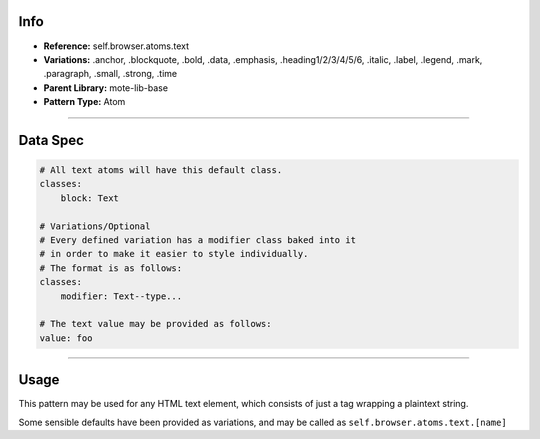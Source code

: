 Info
====
- **Reference:** self.browser.atoms.text
- **Variations:** .anchor, .blockquote, .bold, .data, .emphasis, .heading1/2/3/4/5/6, .italic, .label, .legend, .mark, .paragraph, .small, .strong, .time
- **Parent Library:** mote-lib-base
- **Pattern Type:** Atom

----

Data Spec
=========
.. code-block:: yaml

    # All text atoms will have this default class.
    classes:
        block: Text

    # Variations/Optional
    # Every defined variation has a modifier class baked into it
    # in order to make it easier to style individually.
    # The format is as follows:
    classes:
        modifier: Text--type...

    # The text value may be provided as follows:
    value: foo

----

Usage
=====
This pattern may be used for any HTML text element, which consists of just a tag wrapping a plaintext string.

Some sensible defaults have been provided as variations, and may be called as ``self.browser.atoms.text.[name]``
